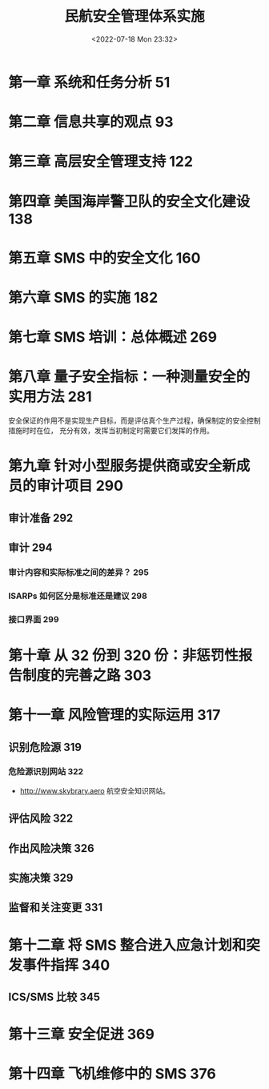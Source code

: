 # -*- eval: (setq org-media-note-screenshot-image-dir (concat default-directory "./static/民航安全管理体系实施/")); -*-
:PROPERTIES:
:ID:       1F10D1ED-9B01-4BE6-93F7-C9A4EC8A543E
:END:
#+LATEX_CLASS: my-article
#+DATE: <2022-07-18 Mon 23:32>
#+TITLE: 民航安全管理体系实施
#+ROAM_KEY:
#+PDF_KEY: /Users/c/Library/Mobile Documents/iCloud~QReader~MarginStudy/Documents/737/民航安全管理体系实施.pdf
#+PAGE_KEY:
#+FILETAGS: :书籍:

* 第一章 系统和任务分析 51
* 第二章 信息共享的观点 93
* 第三章 高层安全管理支持 122
* 第四章 美国海岸警卫队的安全文化建设 138
* 第五章 SMS 中的安全文化 160
* 第六章 SMS 的实施 182
* 第七章 SMS 培训：总体概述 269
* 第八章 量子安全指标：一种测量安全的实用方法 281
安全保证的作用不是实现生产目标，而是评估真个生产过程，确保制定的安全控制措施时时在位，
充分有效，发挥当初制定时需要它们发挥的作用。

* 第九章  针对小型服务提供商或安全新成员的审计项目 290
** 审计准备 292
** 审计 294
:PROPERTIES:
:PAGE_KEY: (285 286)
:END:
*** 审计内容和实际标准之间的差异？ 295

[[file:./static/民航安全管理体系实施/民航安全管理体系实施_page285.png]]

[[file:./static/民航安全管理体系实施/民航安全管理体系实施_page286.png]]

*** ISARPs 如何区分是标准还是建议 298
*** 接口界面 299
:PROPERTIES:
:PAGE_KEY: (289 290)
:END:

[[file:./static/民航安全管理体系实施/民航安全管理体系实施_page289.png]]

[[file:./static/民航安全管理体系实施/民航安全管理体系实施_page290.png]]

* 第十章 从 32 份到 320 份：非惩罚性报告制度的完善之路 303
* 第十一章 风险管理的实际运用 317
** 识别危险源 319
*** 危险源识别网站 322
- http://www.skybrary.aero 航空安全知识网站。
** 评估风险 322
** 作出风险决策 326
** 实施决策 329
** 监督和关注变更 331
* 第十二章 将 SMS 整合进入应急计划和突发事件指挥 340
** ICS/SMS 比较 345
* 第十三章 安全促进 369
* 第十四章 飞机维修中的 SMS 376
